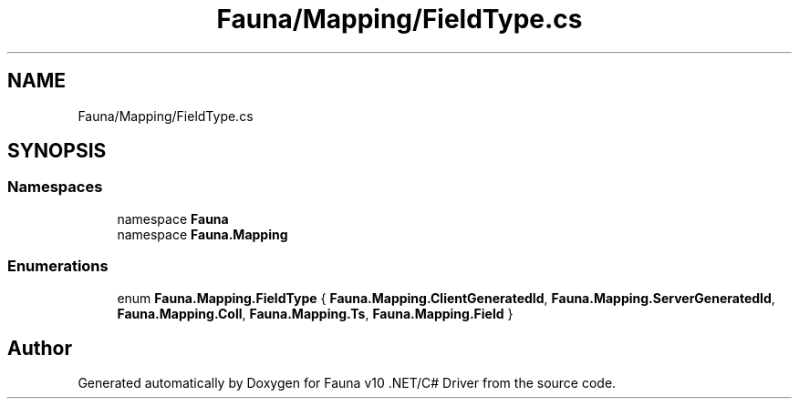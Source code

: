 .TH "Fauna/Mapping/FieldType.cs" 3 "Version 0.4.0-beta" "Fauna v10 .NET/C# Driver" \" -*- nroff -*-
.ad l
.nh
.SH NAME
Fauna/Mapping/FieldType.cs
.SH SYNOPSIS
.br
.PP
.SS "Namespaces"

.in +1c
.ti -1c
.RI "namespace \fBFauna\fP"
.br
.ti -1c
.RI "namespace \fBFauna\&.Mapping\fP"
.br
.in -1c
.SS "Enumerations"

.in +1c
.ti -1c
.RI "enum \fBFauna\&.Mapping\&.FieldType\fP { \fBFauna\&.Mapping\&.ClientGeneratedId\fP, \fBFauna\&.Mapping\&.ServerGeneratedId\fP, \fBFauna\&.Mapping\&.Coll\fP, \fBFauna\&.Mapping\&.Ts\fP, \fBFauna\&.Mapping\&.Field\fP }"
.br
.in -1c
.SH "Author"
.PP 
Generated automatically by Doxygen for Fauna v10 \&.NET/C# Driver from the source code\&.
